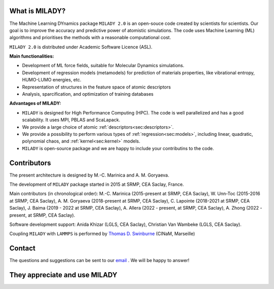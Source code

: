 

What is MILADY?
~~~~~~~~~~~~~~~

The Machine Learning DYnamics package ``MILADY 2.0`` is an open-souce code created by scientists for scientists.
Our goal is to improve the accuracy and predictive power of atomistic simulations.
The code uses Machine Learning (ML) algorithms and prioritises the methods with a reasonable computational cost.


``MILADY 2.0`` is distributed under Academic Software Licence (ASL).

**Main functionalities:**

- Development of ML force fields, suitable for Molecular Dynamics simulations.
- Development of regression models (metamodels) for prediction of materials properties, like vibrational entropy, HUMO-LUMO energies, etc.
- Representation of structures in the feature space of atomic descriptors
- Analysis, sparcification, and optimization of training databases

**Advantages of MILADY:**

- ``MILADY`` is designed for High Performance Computing (HPC). The code is well parallelized and has a good scalability. It uses MPI, PBLAS and ScaLapack.
- We provide a large choice of atomic :ref:`descriptors<sec:descriptors>`.
- We provide a possibility to perform various types of :ref:`regression<sec:models>`, including linear, quadratic, polynomial chaos, and :ref:`kernel<sec:kernel>` models.
- ``MILADY`` is open-source package and we are happy to include your contributins to the code.



Contributors
~~~~~~~~~~~~

The present architecture is designed by M.-C. Marinica and A. M. Goryaeva.

The development of ``MILADY`` package started in 2015 at SRMP, CEA Saclay, France.

Main contributors (in chronological order):
M.-C. Marinica (2015-present at SRMP, CEA Saclay),
W. Unn-Toc (2015-2016 at SRMP, CEA Saclay),
A. M. Goryaeva (2018-present at SRMP, CEA Saclay),
C. Lapointe (2018-2021 at SRMP, CEA Saclay),
J. Baima (2019 - 2022 at SRMP, CEA Saclay),
A. Allera (2022 - present, at SRMP, CEA Saclay),
A. Zhong (2022 - present, at SRMP, CEA Saclay).

Software development support:
Anida Khizar (LGLS, CEA Saclay),
Christian Van Wambeke (LGLS, CEA Saclay).

Coupling ``MILADY`` with ``LAMMPS`` is performed by
`Thomas D. Swinburne <https://tomswinburne.github.io/>`_ (CINaM, Marseille)

Contact 
~~~~~~~

The questions and suggestions can be sent to our `email`_ .
We will be happy to answer!

.. _email: ai.unseen.group@gmail.com

They appreciate and use MILADY
~~~~~~~~~~~~~~~~~~~~~~~~~~~~~~

.. image:: logos/cea.png
   :width: 100
   :target: http://www.cea.fr/
.. image:: logos/cnrs.png
   :width: 100
.. image:: logos/cinam.png
   :width: 100
.. image:: logos/la_rochelle.png
   :width: 100
.. image:: logos/ensulm.jpg
   :width: 100
.. image:: logos/eurofusion.png
   :width: 100
.. image:: logos/CCFE.png
   :width: 100
   :target: https://www.euro-fusion.org/
.. image:: logos/polwar.png 
   :width: 100

